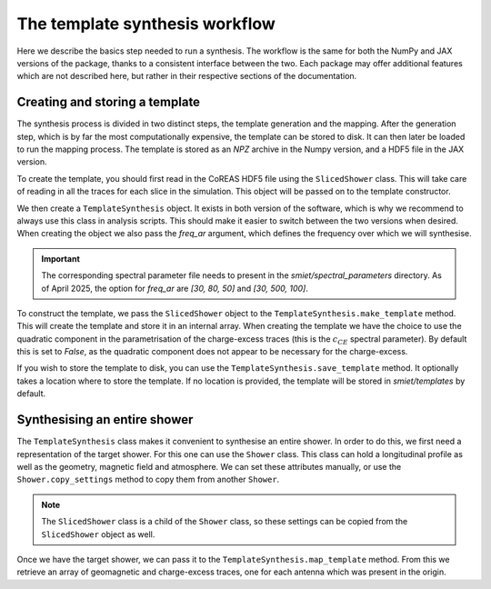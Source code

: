 The template synthesis workflow
===============================

Here we describe the basics step needed to run a synthesis. The workflow is the same for both
the NumPy and JAX versions of the package, thanks to a consistent interface between the two.
Each package may offer additional features which are not described here, but rather in their
respective sections of the documentation.

Creating and storing a template
-------------------------------

The synthesis process is divided in two distinct steps, the template generation and the mapping.
After the generation step, which is by far the most computationally expensive, the template can
be stored to disk. It can then later be loaded to run the mapping process. The template is stored
as an `NPZ` archive in the Numpy version, and a HDF5 file in the JAX version.

To create the template, you should first read in the CoREAS HDF5 file using the ``SlicedShower``
class. This will take care of reading in all the traces for each slice in the simulation. This
object will be passed on to the template constructor.

We then create a ``TemplateSynthesis`` object. It exists in both version of the software, which is
why we recommend to always use this class in analysis scripts. This should make it easier to
switch between the two versions when desired. When creating the object we also pass the `freq_ar`
argument, which defines the frequency over which we will synthesise.

.. important::
    The corresponding spectral parameter file needs to present in the
    `smiet/spectral_parameters` directory. As of April 2025, the option for `freq_ar`
    are `[30, 80, 50]` and `[30, 500, 100]`.

To construct the template, we pass the ``SlicedShower`` object to the
``TemplateSynthesis.make_template`` method. This will create the template and store it in an
internal array. When creating the template we have the choice to use the quadratic component
in the parametrisation of the charge-excess traces (this is the :math:`c_{CE}` spectral parameter).
By default this is set to `False`, as the quadratic component does not appear to be necessary
for the charge-excess.

If you wish to store the template to disk, you can use the ``TemplateSynthesis.save_template``
method. It optionally takes a location where to store the template. If no location is provided,
the template will be stored in `smiet/templates` by default.

Synthesising an entire shower
-----------------------------

The ``TemplateSynthesis`` class makes it convenient to synthesise an entire shower. In order to do
this, we first need a representation of the target shower. For this one can use the ``Shower`` class.
This class can hold a longitudinal profile as well as the geometry, magnetic field and atmosphere.
We can set these attributes manually, or use the ``Shower.copy_settings`` method to copy them from
another ``Shower``.

.. note::
    The ``SlicedShower`` class is a child of the ``Shower`` class, so these settings can be copied
    from the ``SlicedShower`` object as well.

Once we have the target shower, we can pass it to the ``TemplateSynthesis.map_template`` method. From
this we retrieve an array of geomagnetic and charge-excess traces, one for each antenna which was
present in the origin.
